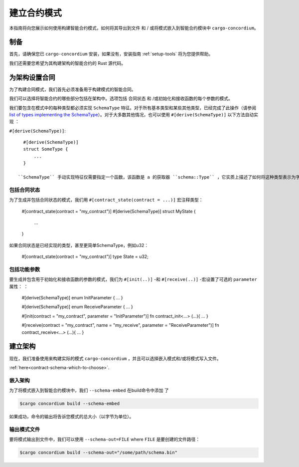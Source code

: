 .. _list of types implementing the SchemaType: https://docs.rs/concordium-contracts-common/latest/concordium_contracts_common/schema/trait.SchemaType.html#foreign-impls
.. _build-schema:

=======================
建立合约模式
=======================

本指南将向您展示如何使用构建智能合约模式，如何将其导出到文件 和 / 或将模式嵌入到智能合约模块中 ``cargo-concordium``。

制备
===========

首先，请确保您已 ``cargo-concordium`` 安装，如果没有，安装指南 :ref:`setup-tools`  将为您提供帮助。

我们还需要您希望为其构建架构的智能合约的 Rust 源代码。

为架构设置合同
===============================

为了构建合同模式，我们首先必须准备用于构建模式的智能合同。

我们可以选择将智能合约的哪些部分包括在架构中。选项包括 合同状态 和 /或初始化和接收函数的每个参数的模式。

我们要包含在模式中的每种类型都必须实现 ``SchemaType`` 特征。对于所有基本类型和某些其他类型，已经完成了此操作（请参阅 `list of types implementing the SchemaType`_）。对于大多数其他情况，也可以使用 ``#[derive(SchemaType)]`` 以下方法自动实现 ：

``#[derive(SchemaType)]``::

   #[derive(SchemaType)]
   struct SomeType {
       ...
   }

 ``SchemaType`` 手动实现特征仅需要指定一个函数，该函数是 a 的获取器 ``schema::Type`` ，它实质上描述了如何将这种类型表示为字节以及如何表示它。

.. 去做：：

   创建一个示例来展示如何手动实现 ``SchemaType`` 和链接
   从这里开始。

包括合同状态
------------------------

为了生成并包括合同状态的模式，我们用 ``#[contract_state(contract = ...)]`` 宏注释类型：

   #[contract_state(contract = "my_contract")]
   #[derive(SchemaType)]
   struct MyState {
       ...
   }

如果合同状态是已经实现的类型，甚至更简单SchemaType，例如u32：

   #[contract_state(contract = "my_contract")]
   type State = u32;

包括功能参数
-----------------------------

要生成并包含用于初始化和接收函数的参数的模式，我们为 ``#[init(..)]`` -和 ``#[receive(..)]`` -宏设置了可选的 ``parameter`` 属性： ：

   #[derive(SchemaType)]
   enum InitParameter { ... }

   #[derive(SchemaType)]
   enum ReceiveParameter { ... }

   #[init(contract = "my_contract", parameter = "InitParameter")]
   fn contract_init<...> (...){ ... }

   #[receive(contract = "my_contract", name = "my_receive", parameter = "ReceiveParameter")]
   fn contract_receive<...> (...){ ... }

建立架构
===================

现在，我们准备使用来构建实际的模式 ``cargo-concordium`` ，并且可以选择嵌入模式和/或将模式写入文件。

.. 也可以看看：：

   有关更多选择的信息，请参见
:ref:`here<contract-schema-which-to-choose>`.

嵌入架构
--------------------

为了将模式嵌入到智能合约模块中，我们 ``--schema-embed`` 在build命令中添加 了

.. code-block:: console

   $cargo concordium build --schema-embed

如果成功，命令的输出将告诉您模式的总大小（以字节为单位）。

输出模式文件
------------------------

要将模式输出到文件中，我们可以使用 ``--schema-out=FILE`` where  ``FILE`` 是要创建的文件路径：

.. code-block:: console

   $cargo concordium build --schema-out="/some/path/schema.bin"
